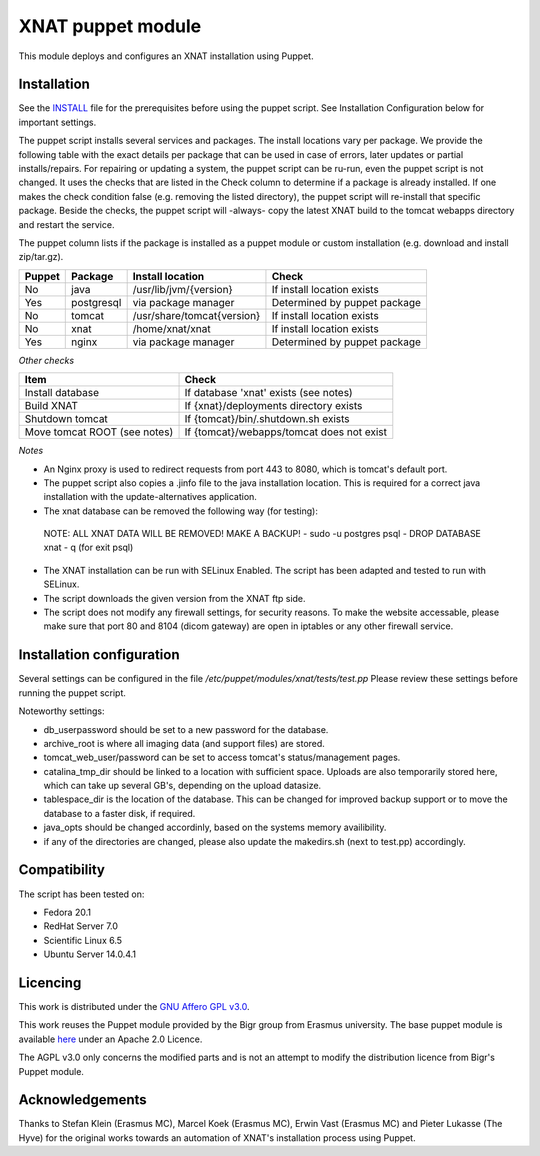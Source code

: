 **XNAT puppet module**
==================
This module deploys and configures an XNAT installation using Puppet.

Installation
---------------

See the `INSTALL <INSTALL.md>`_ file for the prerequisites before using the puppet script. See Installation Configuration below for important settings.

The puppet script installs several services and packages. The install locations vary per package. We provide the following table with the exact details per package that can be used in case of errors, later updates or partial installs/repairs. For repairing or updating a system, the puppet script can be ru-run, even the puppet script is not changed. It uses the checks that are listed in the Check column to determine if a package is already installed. If one makes the check condition false (e.g. removing the listed directory), the puppet script will re-install that specific package. Beside the checks, the puppet script will -always- copy the latest XNAT build to the tomcat webapps directory and restart the service.

The puppet column lists if the package is installed as a puppet module or custom installation (e.g. download and install zip/tar.gz).


======   ==========   ==========================  ============================
Puppet   Package      Install location            Check
======   ==========   ==========================  ============================
No       java         /usr/lib/jvm/{version}      If install location exists
Yes      postgresql   via package manager         Determined by puppet package
No       tomcat       /usr/share/tomcat{version}  If install location exists
No       xnat         /home/xnat/xnat             If install location exists
Yes      nginx        via package manager         Determined by puppet package
======   ==========   ==========================  ============================

*Other checks*

============================   =========================================
Item                            Check
============================   =========================================
Install database               If database 'xnat' exists (see notes)
Build XNAT                     If {xnat}/deployments directory exists
Shutdown tomcat                If {tomcat}/bin/.shutdown.sh exists
Move tomcat ROOT (see notes)   If {tomcat}/webapps/tomcat does not exist
============================   =========================================

*Notes*

- An Nginx proxy is used to redirect requests from port 443 to 8080, which is tomcat's default port.
- The puppet script also copies a .jinfo file to the java installation location. This is required for a correct java installation with the update-alternatives application.
- The xnat database can be removed the following way (for testing):
 NOTE: ALL XNAT DATA WILL BE REMOVED! MAKE A BACKUP!
 - sudo -u postgres psql
 - DROP DATABASE xnat
 - \q (for exit psql)
- The XNAT installation can be run with SELinux Enabled. The script has been adapted and tested to run with SELinux.
- The script downloads the given version from the XNAT ftp side.
- The script does not modify any firewall settings, for security reasons. To make the website accessable, please make sure that port 80 and 8104 (dicom gateway) are open in iptables or any other firewall service.


Installation configuration
-----------------------------

Several settings can be configured in the file `/etc/puppet/modules/xnat/tests/test.pp`
Please review these settings before running the puppet script.

Noteworthy settings:

- db_userpassword should be set to a new password for the database.
- archive_root is where all imaging data (and support files) are stored.
- tomcat_web_user/password can be set to access tomcat's status/management pages.
- catalina_tmp_dir should be linked to a location with sufficient space. Uploads are also temporarily stored here, which can take up several GB's, depending on the upload datasize.
- tablespace_dir is the location of the database. This can be changed for improved backup support or to move the database to a faster disk, if required.
- java_opts should be changed accordinly, based on the systems memory availibility.
- if any of the directories are changed, please also update the makedirs.sh (next to test.pp) accordingly.

Compatibility
-------------

The script has been tested on:

- Fedora 20.1
- RedHat Server 7.0
- Scientific Linux 6.5
- Ubuntu Server 14.0.4.1

Licencing
---------

This work is distributed under the `GNU Affero GPL v3.0 <http://www.gnu.org/licenses/agpl-3.0.txt>`_.

This work reuses the Puppet module provided by the Bigr group from Erasmus university.
The base puppet module is available `here <https://bitbucket.org/bigr_erasmusmc/puppet-xnat>`_ under an Apache 2.0 Licence.

The AGPL v3.0 only concerns the modified parts and is not an attempt to modify the distribution licence from Bigr's Puppet module.

Acknowledgements
----------------

Thanks to Stefan Klein (Erasmus MC), Marcel Koek (Erasmus MC), Erwin Vast (Erasmus MC) and Pieter Lukasse (The Hyve) for the original works towards an automation of XNAT's installation process using Puppet.
